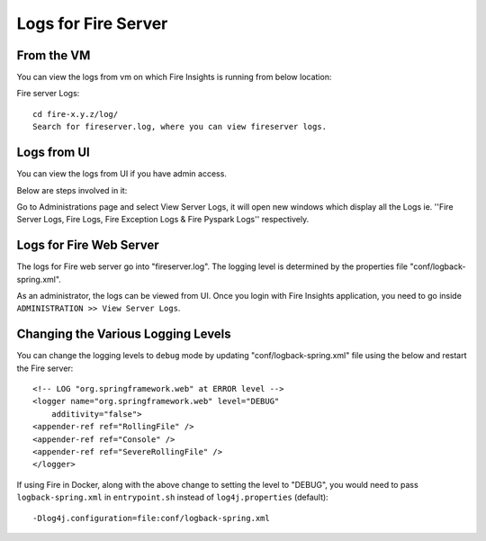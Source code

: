 Logs for Fire Server
----------

From the VM
+++++++

You can view the logs from vm on which Fire Insights is running from below location:

Fire server Logs:

::

    cd fire-x.y.z/log/
    Search for fireserver.log, where you can view fireserver logs.
    
.. figure:: ../_assets/configuration/logs/fireserver-log.PNG
   :alt: Logs
   :width: 70%

Logs from UI
+++++

You can view the logs from UI if you have admin access.

Below are steps involved in it:

Go to Administrations page and select View Server Logs, it will open new windows which display all the Logs ie. ''Fire Server Logs, Fire Logs, Fire Exception Logs & Fire Pyspark Logs'' respectively.

.. figure:: ../_assets/configuration/logs/fireserver_log.PNG
   :alt: Logs
   :width: 70%




Logs for Fire Web Server
+++++

The logs for Fire web server go into "fireserver.log". The logging level is determined by the properties file "conf/logback-spring.xml".

As an administrator, the logs can be viewed from UI. Once you login with Fire Insights application, you need to go inside ``ADMINISTRATION >> View Server Logs``. 


.. figure:: ../_assets/operating/operations/fire-server-logs.PNG
   :alt: connection
   :width: 60%
   
Changing the Various Logging Levels
++++++++++++++++++++++++++++++++++++++++

You can change the logging levels to ``debug`` mode by updating "conf/logback-spring.xml" file using the below and restart the Fire server:

::

    <!-- LOG "org.springframework.web" at ERROR level -->
    <logger name="org.springframework.web" level="DEBUG"
        additivity="false">
    <appender-ref ref="RollingFile" />
    <appender-ref ref="Console" />
    <appender-ref ref="SevereRollingFile" />
    </logger>

If using Fire in Docker, along with the above change to setting the level to "DEBUG", you would need to pass ``logback-spring.xml`` in ``entrypoint.sh`` instead of ``log4j.properties`` (default)::

    -Dlog4j.configuration=file:conf/logback-spring.xml
